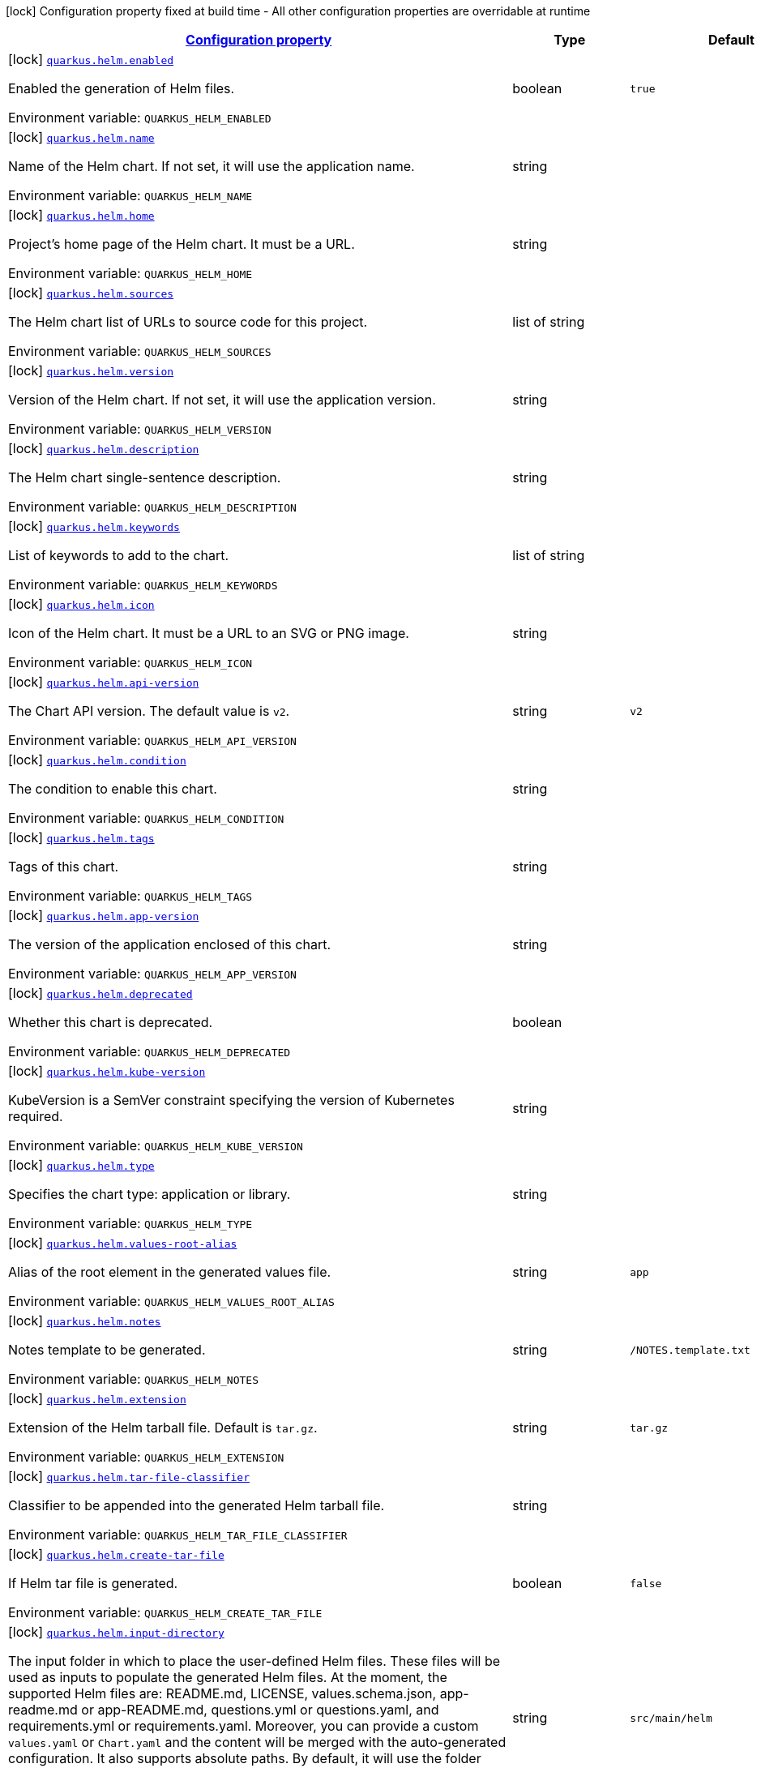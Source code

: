 
:summaryTableId: quarkus-helm
[.configuration-legend]
icon:lock[title=Fixed at build time] Configuration property fixed at build time - All other configuration properties are overridable at runtime
[.configuration-reference.searchable, cols="80,.^10,.^10"]
|===

h|[[quarkus-helm_configuration]]link:#quarkus-helm_configuration[Configuration property]

h|Type
h|Default

a|icon:lock[title=Fixed at build time] [[quarkus-helm_quarkus.helm.enabled]]`link:#quarkus-helm_quarkus.helm.enabled[quarkus.helm.enabled]`

[.description]
--
Enabled the generation of Helm files.

ifdef::add-copy-button-to-env-var[]
Environment variable: env_var_with_copy_button:+++QUARKUS_HELM_ENABLED+++[]
endif::add-copy-button-to-env-var[]
ifndef::add-copy-button-to-env-var[]
Environment variable: `+++QUARKUS_HELM_ENABLED+++`
endif::add-copy-button-to-env-var[]
--|boolean 
|`true`


a|icon:lock[title=Fixed at build time] [[quarkus-helm_quarkus.helm.name]]`link:#quarkus-helm_quarkus.helm.name[quarkus.helm.name]`

[.description]
--
Name of the Helm chart. If not set, it will use the application name.

ifdef::add-copy-button-to-env-var[]
Environment variable: env_var_with_copy_button:+++QUARKUS_HELM_NAME+++[]
endif::add-copy-button-to-env-var[]
ifndef::add-copy-button-to-env-var[]
Environment variable: `+++QUARKUS_HELM_NAME+++`
endif::add-copy-button-to-env-var[]
--|string 
|


a|icon:lock[title=Fixed at build time] [[quarkus-helm_quarkus.helm.home]]`link:#quarkus-helm_quarkus.helm.home[quarkus.helm.home]`

[.description]
--
Project's home page of the Helm chart. It must be a URL.

ifdef::add-copy-button-to-env-var[]
Environment variable: env_var_with_copy_button:+++QUARKUS_HELM_HOME+++[]
endif::add-copy-button-to-env-var[]
ifndef::add-copy-button-to-env-var[]
Environment variable: `+++QUARKUS_HELM_HOME+++`
endif::add-copy-button-to-env-var[]
--|string 
|


a|icon:lock[title=Fixed at build time] [[quarkus-helm_quarkus.helm.sources]]`link:#quarkus-helm_quarkus.helm.sources[quarkus.helm.sources]`

[.description]
--
The Helm chart list of URLs to source code for this project.

ifdef::add-copy-button-to-env-var[]
Environment variable: env_var_with_copy_button:+++QUARKUS_HELM_SOURCES+++[]
endif::add-copy-button-to-env-var[]
ifndef::add-copy-button-to-env-var[]
Environment variable: `+++QUARKUS_HELM_SOURCES+++`
endif::add-copy-button-to-env-var[]
--|list of string 
|


a|icon:lock[title=Fixed at build time] [[quarkus-helm_quarkus.helm.version]]`link:#quarkus-helm_quarkus.helm.version[quarkus.helm.version]`

[.description]
--
Version of the Helm chart. If not set, it will use the application version.

ifdef::add-copy-button-to-env-var[]
Environment variable: env_var_with_copy_button:+++QUARKUS_HELM_VERSION+++[]
endif::add-copy-button-to-env-var[]
ifndef::add-copy-button-to-env-var[]
Environment variable: `+++QUARKUS_HELM_VERSION+++`
endif::add-copy-button-to-env-var[]
--|string 
|


a|icon:lock[title=Fixed at build time] [[quarkus-helm_quarkus.helm.description]]`link:#quarkus-helm_quarkus.helm.description[quarkus.helm.description]`

[.description]
--
The Helm chart single-sentence description.

ifdef::add-copy-button-to-env-var[]
Environment variable: env_var_with_copy_button:+++QUARKUS_HELM_DESCRIPTION+++[]
endif::add-copy-button-to-env-var[]
ifndef::add-copy-button-to-env-var[]
Environment variable: `+++QUARKUS_HELM_DESCRIPTION+++`
endif::add-copy-button-to-env-var[]
--|string 
|


a|icon:lock[title=Fixed at build time] [[quarkus-helm_quarkus.helm.keywords]]`link:#quarkus-helm_quarkus.helm.keywords[quarkus.helm.keywords]`

[.description]
--
List of keywords to add to the chart.

ifdef::add-copy-button-to-env-var[]
Environment variable: env_var_with_copy_button:+++QUARKUS_HELM_KEYWORDS+++[]
endif::add-copy-button-to-env-var[]
ifndef::add-copy-button-to-env-var[]
Environment variable: `+++QUARKUS_HELM_KEYWORDS+++`
endif::add-copy-button-to-env-var[]
--|list of string 
|


a|icon:lock[title=Fixed at build time] [[quarkus-helm_quarkus.helm.icon]]`link:#quarkus-helm_quarkus.helm.icon[quarkus.helm.icon]`

[.description]
--
Icon of the Helm chart. It must be a URL to an SVG or PNG image.

ifdef::add-copy-button-to-env-var[]
Environment variable: env_var_with_copy_button:+++QUARKUS_HELM_ICON+++[]
endif::add-copy-button-to-env-var[]
ifndef::add-copy-button-to-env-var[]
Environment variable: `+++QUARKUS_HELM_ICON+++`
endif::add-copy-button-to-env-var[]
--|string 
|


a|icon:lock[title=Fixed at build time] [[quarkus-helm_quarkus.helm.api-version]]`link:#quarkus-helm_quarkus.helm.api-version[quarkus.helm.api-version]`

[.description]
--
The Chart API version. The default value is `v2`.

ifdef::add-copy-button-to-env-var[]
Environment variable: env_var_with_copy_button:+++QUARKUS_HELM_API_VERSION+++[]
endif::add-copy-button-to-env-var[]
ifndef::add-copy-button-to-env-var[]
Environment variable: `+++QUARKUS_HELM_API_VERSION+++`
endif::add-copy-button-to-env-var[]
--|string 
|`v2`


a|icon:lock[title=Fixed at build time] [[quarkus-helm_quarkus.helm.condition]]`link:#quarkus-helm_quarkus.helm.condition[quarkus.helm.condition]`

[.description]
--
The condition to enable this chart.

ifdef::add-copy-button-to-env-var[]
Environment variable: env_var_with_copy_button:+++QUARKUS_HELM_CONDITION+++[]
endif::add-copy-button-to-env-var[]
ifndef::add-copy-button-to-env-var[]
Environment variable: `+++QUARKUS_HELM_CONDITION+++`
endif::add-copy-button-to-env-var[]
--|string 
|


a|icon:lock[title=Fixed at build time] [[quarkus-helm_quarkus.helm.tags]]`link:#quarkus-helm_quarkus.helm.tags[quarkus.helm.tags]`

[.description]
--
Tags of this chart.

ifdef::add-copy-button-to-env-var[]
Environment variable: env_var_with_copy_button:+++QUARKUS_HELM_TAGS+++[]
endif::add-copy-button-to-env-var[]
ifndef::add-copy-button-to-env-var[]
Environment variable: `+++QUARKUS_HELM_TAGS+++`
endif::add-copy-button-to-env-var[]
--|string 
|


a|icon:lock[title=Fixed at build time] [[quarkus-helm_quarkus.helm.app-version]]`link:#quarkus-helm_quarkus.helm.app-version[quarkus.helm.app-version]`

[.description]
--
The version of the application enclosed of this chart.

ifdef::add-copy-button-to-env-var[]
Environment variable: env_var_with_copy_button:+++QUARKUS_HELM_APP_VERSION+++[]
endif::add-copy-button-to-env-var[]
ifndef::add-copy-button-to-env-var[]
Environment variable: `+++QUARKUS_HELM_APP_VERSION+++`
endif::add-copy-button-to-env-var[]
--|string 
|


a|icon:lock[title=Fixed at build time] [[quarkus-helm_quarkus.helm.deprecated]]`link:#quarkus-helm_quarkus.helm.deprecated[quarkus.helm.deprecated]`

[.description]
--
Whether this chart is deprecated.

ifdef::add-copy-button-to-env-var[]
Environment variable: env_var_with_copy_button:+++QUARKUS_HELM_DEPRECATED+++[]
endif::add-copy-button-to-env-var[]
ifndef::add-copy-button-to-env-var[]
Environment variable: `+++QUARKUS_HELM_DEPRECATED+++`
endif::add-copy-button-to-env-var[]
--|boolean 
|


a|icon:lock[title=Fixed at build time] [[quarkus-helm_quarkus.helm.kube-version]]`link:#quarkus-helm_quarkus.helm.kube-version[quarkus.helm.kube-version]`

[.description]
--
KubeVersion is a SemVer constraint specifying the version of Kubernetes required.

ifdef::add-copy-button-to-env-var[]
Environment variable: env_var_with_copy_button:+++QUARKUS_HELM_KUBE_VERSION+++[]
endif::add-copy-button-to-env-var[]
ifndef::add-copy-button-to-env-var[]
Environment variable: `+++QUARKUS_HELM_KUBE_VERSION+++`
endif::add-copy-button-to-env-var[]
--|string 
|


a|icon:lock[title=Fixed at build time] [[quarkus-helm_quarkus.helm.type]]`link:#quarkus-helm_quarkus.helm.type[quarkus.helm.type]`

[.description]
--
Specifies the chart type: application or library.

ifdef::add-copy-button-to-env-var[]
Environment variable: env_var_with_copy_button:+++QUARKUS_HELM_TYPE+++[]
endif::add-copy-button-to-env-var[]
ifndef::add-copy-button-to-env-var[]
Environment variable: `+++QUARKUS_HELM_TYPE+++`
endif::add-copy-button-to-env-var[]
--|string 
|


a|icon:lock[title=Fixed at build time] [[quarkus-helm_quarkus.helm.values-root-alias]]`link:#quarkus-helm_quarkus.helm.values-root-alias[quarkus.helm.values-root-alias]`

[.description]
--
Alias of the root element in the generated values file.

ifdef::add-copy-button-to-env-var[]
Environment variable: env_var_with_copy_button:+++QUARKUS_HELM_VALUES_ROOT_ALIAS+++[]
endif::add-copy-button-to-env-var[]
ifndef::add-copy-button-to-env-var[]
Environment variable: `+++QUARKUS_HELM_VALUES_ROOT_ALIAS+++`
endif::add-copy-button-to-env-var[]
--|string 
|`app`


a|icon:lock[title=Fixed at build time] [[quarkus-helm_quarkus.helm.notes]]`link:#quarkus-helm_quarkus.helm.notes[quarkus.helm.notes]`

[.description]
--
Notes template to be generated.

ifdef::add-copy-button-to-env-var[]
Environment variable: env_var_with_copy_button:+++QUARKUS_HELM_NOTES+++[]
endif::add-copy-button-to-env-var[]
ifndef::add-copy-button-to-env-var[]
Environment variable: `+++QUARKUS_HELM_NOTES+++`
endif::add-copy-button-to-env-var[]
--|string 
|`/NOTES.template.txt`


a|icon:lock[title=Fixed at build time] [[quarkus-helm_quarkus.helm.extension]]`link:#quarkus-helm_quarkus.helm.extension[quarkus.helm.extension]`

[.description]
--
Extension of the Helm tarball file. Default is `tar.gz`.

ifdef::add-copy-button-to-env-var[]
Environment variable: env_var_with_copy_button:+++QUARKUS_HELM_EXTENSION+++[]
endif::add-copy-button-to-env-var[]
ifndef::add-copy-button-to-env-var[]
Environment variable: `+++QUARKUS_HELM_EXTENSION+++`
endif::add-copy-button-to-env-var[]
--|string 
|`tar.gz`


a|icon:lock[title=Fixed at build time] [[quarkus-helm_quarkus.helm.tar-file-classifier]]`link:#quarkus-helm_quarkus.helm.tar-file-classifier[quarkus.helm.tar-file-classifier]`

[.description]
--
Classifier to be appended into the generated Helm tarball file.

ifdef::add-copy-button-to-env-var[]
Environment variable: env_var_with_copy_button:+++QUARKUS_HELM_TAR_FILE_CLASSIFIER+++[]
endif::add-copy-button-to-env-var[]
ifndef::add-copy-button-to-env-var[]
Environment variable: `+++QUARKUS_HELM_TAR_FILE_CLASSIFIER+++`
endif::add-copy-button-to-env-var[]
--|string 
|


a|icon:lock[title=Fixed at build time] [[quarkus-helm_quarkus.helm.create-tar-file]]`link:#quarkus-helm_quarkus.helm.create-tar-file[quarkus.helm.create-tar-file]`

[.description]
--
If Helm tar file is generated.

ifdef::add-copy-button-to-env-var[]
Environment variable: env_var_with_copy_button:+++QUARKUS_HELM_CREATE_TAR_FILE+++[]
endif::add-copy-button-to-env-var[]
ifndef::add-copy-button-to-env-var[]
Environment variable: `+++QUARKUS_HELM_CREATE_TAR_FILE+++`
endif::add-copy-button-to-env-var[]
--|boolean 
|`false`


a|icon:lock[title=Fixed at build time] [[quarkus-helm_quarkus.helm.input-directory]]`link:#quarkus-helm_quarkus.helm.input-directory[quarkus.helm.input-directory]`

[.description]
--
The input folder in which to place the user-defined Helm files. These files will be used as inputs to populate the generated Helm files. At the moment, the supported Helm files are: README.md, LICENSE, values.schema.json, app-readme.md or app-README.md, questions.yml or questions.yaml, and requirements.yml or requirements.yaml. Moreover, you can provide a custom `values.yaml` or `Chart.yaml` and the content will be merged with the auto-generated configuration. It also supports absolute paths. By default, it will use the folder "src/main/helm".

ifdef::add-copy-button-to-env-var[]
Environment variable: env_var_with_copy_button:+++QUARKUS_HELM_INPUT_DIRECTORY+++[]
endif::add-copy-button-to-env-var[]
ifndef::add-copy-button-to-env-var[]
Environment variable: `+++QUARKUS_HELM_INPUT_DIRECTORY+++`
endif::add-copy-button-to-env-var[]
--|string 
|`src/main/helm`


a|icon:lock[title=Fixed at build time] [[quarkus-helm_quarkus.helm.output-directory]]`link:#quarkus-helm_quarkus.helm.output-directory[quarkus.helm.output-directory]`

[.description]
--
The output folder in which to place the Helm generated folder. The folder is relative to the target output directory in Quarkus that is also configurable using the property `quarkus.package.output-directory`. It also supports absolute paths. By default, it will be generated in the folder named "helm".

ifdef::add-copy-button-to-env-var[]
Environment variable: env_var_with_copy_button:+++QUARKUS_HELM_OUTPUT_DIRECTORY+++[]
endif::add-copy-button-to-env-var[]
ifndef::add-copy-button-to-env-var[]
Environment variable: `+++QUARKUS_HELM_OUTPUT_DIRECTORY+++`
endif::add-copy-button-to-env-var[]
--|string 
|`helm`


a|icon:lock[title=Fixed at build time] [[quarkus-helm_quarkus.helm.repository.push]]`link:#quarkus-helm_quarkus.helm.repository.push[quarkus.helm.repository.push]`

[.description]
--
If true, it will perform the upload to a Helm repository.

ifdef::add-copy-button-to-env-var[]
Environment variable: env_var_with_copy_button:+++QUARKUS_HELM_REPOSITORY_PUSH+++[]
endif::add-copy-button-to-env-var[]
ifndef::add-copy-button-to-env-var[]
Environment variable: `+++QUARKUS_HELM_REPOSITORY_PUSH+++`
endif::add-copy-button-to-env-var[]
--|boolean 
|`false`


a|icon:lock[title=Fixed at build time] [[quarkus-helm_quarkus.helm.repository.deployment-target]]`link:#quarkus-helm_quarkus.helm.repository.deployment-target[quarkus.helm.repository.deployment-target]`

[.description]
--
The deployment target to push. Options are: `kubernetes`, `openshift`, `knative`...

ifdef::add-copy-button-to-env-var[]
Environment variable: env_var_with_copy_button:+++QUARKUS_HELM_REPOSITORY_DEPLOYMENT_TARGET+++[]
endif::add-copy-button-to-env-var[]
ifndef::add-copy-button-to-env-var[]
Environment variable: `+++QUARKUS_HELM_REPOSITORY_DEPLOYMENT_TARGET+++`
endif::add-copy-button-to-env-var[]
--|string 
|`${quarkus.kubernetes.deployment-target}`


a|icon:lock[title=Fixed at build time] [[quarkus-helm_quarkus.helm.repository.type]]`link:#quarkus-helm_quarkus.helm.repository.type[quarkus.helm.repository.type]`

[.description]
--
The Helm repository type. Options are: `CHARTMUSEUM`, `ARTIFACTORY`, and `NEXUS`.

ifdef::add-copy-button-to-env-var[]
Environment variable: env_var_with_copy_button:+++QUARKUS_HELM_REPOSITORY_TYPE+++[]
endif::add-copy-button-to-env-var[]
ifndef::add-copy-button-to-env-var[]
Environment variable: `+++QUARKUS_HELM_REPOSITORY_TYPE+++`
endif::add-copy-button-to-env-var[]
-- a|
`chartmuseum`, `artifactory`, `nexus` 
|


a|icon:lock[title=Fixed at build time] [[quarkus-helm_quarkus.helm.repository.url]]`link:#quarkus-helm_quarkus.helm.repository.url[quarkus.helm.repository.url]`

[.description]
--
The Helm repository URL.

ifdef::add-copy-button-to-env-var[]
Environment variable: env_var_with_copy_button:+++QUARKUS_HELM_REPOSITORY_URL+++[]
endif::add-copy-button-to-env-var[]
ifndef::add-copy-button-to-env-var[]
Environment variable: `+++QUARKUS_HELM_REPOSITORY_URL+++`
endif::add-copy-button-to-env-var[]
--|string 
|


a|icon:lock[title=Fixed at build time] [[quarkus-helm_quarkus.helm.repository.username]]`link:#quarkus-helm_quarkus.helm.repository.username[quarkus.helm.repository.username]`

[.description]
--
The Helm repository username.

ifdef::add-copy-button-to-env-var[]
Environment variable: env_var_with_copy_button:+++QUARKUS_HELM_REPOSITORY_USERNAME+++[]
endif::add-copy-button-to-env-var[]
ifndef::add-copy-button-to-env-var[]
Environment variable: `+++QUARKUS_HELM_REPOSITORY_USERNAME+++`
endif::add-copy-button-to-env-var[]
--|string 
|


a|icon:lock[title=Fixed at build time] [[quarkus-helm_quarkus.helm.repository.password]]`link:#quarkus-helm_quarkus.helm.repository.password[quarkus.helm.repository.password]`

[.description]
--
The Helm repository password.

ifdef::add-copy-button-to-env-var[]
Environment variable: env_var_with_copy_button:+++QUARKUS_HELM_REPOSITORY_PASSWORD+++[]
endif::add-copy-button-to-env-var[]
ifndef::add-copy-button-to-env-var[]
Environment variable: `+++QUARKUS_HELM_REPOSITORY_PASSWORD+++`
endif::add-copy-button-to-env-var[]
--|string 
|


a|icon:lock[title=Fixed at build time] [[quarkus-helm_quarkus.helm.maintainers.-maintainers-.name]]`link:#quarkus-helm_quarkus.helm.maintainers.-maintainers-.name[quarkus.helm.maintainers."maintainers".name]`

[.description]
--
Name of the maintainer.

ifdef::add-copy-button-to-env-var[]
Environment variable: env_var_with_copy_button:+++QUARKUS_HELM_MAINTAINERS__MAINTAINERS__NAME+++[]
endif::add-copy-button-to-env-var[]
ifndef::add-copy-button-to-env-var[]
Environment variable: `+++QUARKUS_HELM_MAINTAINERS__MAINTAINERS__NAME+++`
endif::add-copy-button-to-env-var[]
--|string 
|


a|icon:lock[title=Fixed at build time] [[quarkus-helm_quarkus.helm.maintainers.-maintainers-.email]]`link:#quarkus-helm_quarkus.helm.maintainers.-maintainers-.email[quarkus.helm.maintainers."maintainers".email]`

[.description]
--
Email of the maintainer.

ifdef::add-copy-button-to-env-var[]
Environment variable: env_var_with_copy_button:+++QUARKUS_HELM_MAINTAINERS__MAINTAINERS__EMAIL+++[]
endif::add-copy-button-to-env-var[]
ifndef::add-copy-button-to-env-var[]
Environment variable: `+++QUARKUS_HELM_MAINTAINERS__MAINTAINERS__EMAIL+++`
endif::add-copy-button-to-env-var[]
--|string 
|


a|icon:lock[title=Fixed at build time] [[quarkus-helm_quarkus.helm.maintainers.-maintainers-.url]]`link:#quarkus-helm_quarkus.helm.maintainers.-maintainers-.url[quarkus.helm.maintainers."maintainers".url]`

[.description]
--
URL profile of the maintainer.

ifdef::add-copy-button-to-env-var[]
Environment variable: env_var_with_copy_button:+++QUARKUS_HELM_MAINTAINERS__MAINTAINERS__URL+++[]
endif::add-copy-button-to-env-var[]
ifndef::add-copy-button-to-env-var[]
Environment variable: `+++QUARKUS_HELM_MAINTAINERS__MAINTAINERS__URL+++`
endif::add-copy-button-to-env-var[]
--|string 
|


a|icon:lock[title=Fixed at build time] [[quarkus-helm_quarkus.helm.annotations-annotations]]`link:#quarkus-helm_quarkus.helm.annotations-annotations[quarkus.helm.annotations]`

[.description]
--
Annotations are additional mappings uninterpreted by Helm, made available for inspection by other applications.

ifdef::add-copy-button-to-env-var[]
Environment variable: env_var_with_copy_button:+++QUARKUS_HELM_ANNOTATIONS+++[]
endif::add-copy-button-to-env-var[]
ifndef::add-copy-button-to-env-var[]
Environment variable: `+++QUARKUS_HELM_ANNOTATIONS+++`
endif::add-copy-button-to-env-var[]
--|`Map<String,String>` 
|


a|icon:lock[title=Fixed at build time] [[quarkus-helm_quarkus.helm.dependencies.-dependencies-.name]]`link:#quarkus-helm_quarkus.helm.dependencies.-dependencies-.name[quarkus.helm.dependencies."dependencies".name]`

[.description]
--
Name of the dependency.

ifdef::add-copy-button-to-env-var[]
Environment variable: env_var_with_copy_button:+++QUARKUS_HELM_DEPENDENCIES__DEPENDENCIES__NAME+++[]
endif::add-copy-button-to-env-var[]
ifndef::add-copy-button-to-env-var[]
Environment variable: `+++QUARKUS_HELM_DEPENDENCIES__DEPENDENCIES__NAME+++`
endif::add-copy-button-to-env-var[]
--|string 
|


a|icon:lock[title=Fixed at build time] [[quarkus-helm_quarkus.helm.dependencies.-dependencies-.version]]`link:#quarkus-helm_quarkus.helm.dependencies.-dependencies-.version[quarkus.helm.dependencies."dependencies".version]`

[.description]
--
Version of the dependency.

ifdef::add-copy-button-to-env-var[]
Environment variable: env_var_with_copy_button:+++QUARKUS_HELM_DEPENDENCIES__DEPENDENCIES__VERSION+++[]
endif::add-copy-button-to-env-var[]
ifndef::add-copy-button-to-env-var[]
Environment variable: `+++QUARKUS_HELM_DEPENDENCIES__DEPENDENCIES__VERSION+++`
endif::add-copy-button-to-env-var[]
--|string 
|required icon:exclamation-circle[title=Configuration property is required]


a|icon:lock[title=Fixed at build time] [[quarkus-helm_quarkus.helm.dependencies.-dependencies-.repository]]`link:#quarkus-helm_quarkus.helm.dependencies.-dependencies-.repository[quarkus.helm.dependencies."dependencies".repository]`

[.description]
--
Repository of the dependency.

ifdef::add-copy-button-to-env-var[]
Environment variable: env_var_with_copy_button:+++QUARKUS_HELM_DEPENDENCIES__DEPENDENCIES__REPOSITORY+++[]
endif::add-copy-button-to-env-var[]
ifndef::add-copy-button-to-env-var[]
Environment variable: `+++QUARKUS_HELM_DEPENDENCIES__DEPENDENCIES__REPOSITORY+++`
endif::add-copy-button-to-env-var[]
--|string 
|required icon:exclamation-circle[title=Configuration property is required]


a|icon:lock[title=Fixed at build time] [[quarkus-helm_quarkus.helm.dependencies.-dependencies-.condition]]`link:#quarkus-helm_quarkus.helm.dependencies.-dependencies-.condition[quarkus.helm.dependencies."dependencies".condition]`

[.description]
--
Dependency condition.

ifdef::add-copy-button-to-env-var[]
Environment variable: env_var_with_copy_button:+++QUARKUS_HELM_DEPENDENCIES__DEPENDENCIES__CONDITION+++[]
endif::add-copy-button-to-env-var[]
ifndef::add-copy-button-to-env-var[]
Environment variable: `+++QUARKUS_HELM_DEPENDENCIES__DEPENDENCIES__CONDITION+++`
endif::add-copy-button-to-env-var[]
--|string 
|


a|icon:lock[title=Fixed at build time] [[quarkus-helm_quarkus.helm.dependencies.-dependencies-.tags]]`link:#quarkus-helm_quarkus.helm.dependencies.-dependencies-.tags[quarkus.helm.dependencies."dependencies".tags]`

[.description]
--
Dependency tags.

ifdef::add-copy-button-to-env-var[]
Environment variable: env_var_with_copy_button:+++QUARKUS_HELM_DEPENDENCIES__DEPENDENCIES__TAGS+++[]
endif::add-copy-button-to-env-var[]
ifndef::add-copy-button-to-env-var[]
Environment variable: `+++QUARKUS_HELM_DEPENDENCIES__DEPENDENCIES__TAGS+++`
endif::add-copy-button-to-env-var[]
--|list of string 
|


a|icon:lock[title=Fixed at build time] [[quarkus-helm_quarkus.helm.dependencies.-dependencies-.enabled]]`link:#quarkus-helm_quarkus.helm.dependencies.-dependencies-.enabled[quarkus.helm.dependencies."dependencies".enabled]`

[.description]
--
Whether this dependency should be loaded.

ifdef::add-copy-button-to-env-var[]
Environment variable: env_var_with_copy_button:+++QUARKUS_HELM_DEPENDENCIES__DEPENDENCIES__ENABLED+++[]
endif::add-copy-button-to-env-var[]
ifndef::add-copy-button-to-env-var[]
Environment variable: `+++QUARKUS_HELM_DEPENDENCIES__DEPENDENCIES__ENABLED+++`
endif::add-copy-button-to-env-var[]
--|boolean 
|


a|icon:lock[title=Fixed at build time] [[quarkus-helm_quarkus.helm.dependencies.-dependencies-.alias]]`link:#quarkus-helm_quarkus.helm.dependencies.-dependencies-.alias[quarkus.helm.dependencies."dependencies".alias]`

[.description]
--
Alias of the dependency.

ifdef::add-copy-button-to-env-var[]
Environment variable: env_var_with_copy_button:+++QUARKUS_HELM_DEPENDENCIES__DEPENDENCIES__ALIAS+++[]
endif::add-copy-button-to-env-var[]
ifndef::add-copy-button-to-env-var[]
Environment variable: `+++QUARKUS_HELM_DEPENDENCIES__DEPENDENCIES__ALIAS+++`
endif::add-copy-button-to-env-var[]
--|string 
|


a|icon:lock[title=Fixed at build time] [[quarkus-helm_quarkus.helm.dependencies.-dependencies-.wait-for-service]]`link:#quarkus-helm_quarkus.helm.dependencies.-dependencies-.wait-for-service[quarkus.helm.dependencies."dependencies".wait-for-service]`

[.description]
--
Instruct the application to wait for the service that should be installed as part of this Helm dependency. You can set only a service name or a combination of a service name plus the service port (service:port).

ifdef::add-copy-button-to-env-var[]
Environment variable: env_var_with_copy_button:+++QUARKUS_HELM_DEPENDENCIES__DEPENDENCIES__WAIT_FOR_SERVICE+++[]
endif::add-copy-button-to-env-var[]
ifndef::add-copy-button-to-env-var[]
Environment variable: `+++QUARKUS_HELM_DEPENDENCIES__DEPENDENCIES__WAIT_FOR_SERVICE+++`
endif::add-copy-button-to-env-var[]
--|string 
|


a|icon:lock[title=Fixed at build time] [[quarkus-helm_quarkus.helm.dependencies.-dependencies-.wait-for-service-image]]`link:#quarkus-helm_quarkus.helm.dependencies.-dependencies-.wait-for-service-image[quarkus.helm.dependencies."dependencies".wait-for-service-image]`

[.description]
--
If wait for service is set, it will use this image to configure the init-containers within the deployment resource.

ifdef::add-copy-button-to-env-var[]
Environment variable: env_var_with_copy_button:+++QUARKUS_HELM_DEPENDENCIES__DEPENDENCIES__WAIT_FOR_SERVICE_IMAGE+++[]
endif::add-copy-button-to-env-var[]
ifndef::add-copy-button-to-env-var[]
Environment variable: `+++QUARKUS_HELM_DEPENDENCIES__DEPENDENCIES__WAIT_FOR_SERVICE_IMAGE+++`
endif::add-copy-button-to-env-var[]
--|string 
|`busybox:1.34.1`


a|icon:lock[title=Fixed at build time] [[quarkus-helm_quarkus.helm.dependencies.-dependencies-.wait-for-service-port-command-template]]`link:#quarkus-helm_quarkus.helm.dependencies.-dependencies-.wait-for-service-port-command-template[quarkus.helm.dependencies."dependencies".wait-for-service-port-command-template]`

[.description]
--
If wait for service is set, it will use this command to run the init-containers within the deployment resource.

ifdef::add-copy-button-to-env-var[]
Environment variable: env_var_with_copy_button:+++QUARKUS_HELM_DEPENDENCIES__DEPENDENCIES__WAIT_FOR_SERVICE_PORT_COMMAND_TEMPLATE+++[]
endif::add-copy-button-to-env-var[]
ifndef::add-copy-button-to-env-var[]
Environment variable: `+++QUARKUS_HELM_DEPENDENCIES__DEPENDENCIES__WAIT_FOR_SERVICE_PORT_COMMAND_TEMPLATE+++`
endif::add-copy-button-to-env-var[]
--|string 
|`for i in $(seq 1 200); do nc -z -w3 ::service-name ::service-port && exit 0; done; exit 1`


a|icon:lock[title=Fixed at build time] [[quarkus-helm_quarkus.helm.dependencies.-dependencies-.wait-for-service-only-command-template]]`link:#quarkus-helm_quarkus.helm.dependencies.-dependencies-.wait-for-service-only-command-template[quarkus.helm.dependencies."dependencies".wait-for-service-only-command-template]`

[.description]
--
If wait for service is set, it will use this command to run the init-containers within the deployment resource.

ifdef::add-copy-button-to-env-var[]
Environment variable: env_var_with_copy_button:+++QUARKUS_HELM_DEPENDENCIES__DEPENDENCIES__WAIT_FOR_SERVICE_ONLY_COMMAND_TEMPLATE+++[]
endif::add-copy-button-to-env-var[]
ifndef::add-copy-button-to-env-var[]
Environment variable: `+++QUARKUS_HELM_DEPENDENCIES__DEPENDENCIES__WAIT_FOR_SERVICE_ONLY_COMMAND_TEMPLATE+++`
endif::add-copy-button-to-env-var[]
--|string 
|`until nslookup ::service-name; do echo waiting for service; sleep 2; done`


a|icon:lock[title=Fixed at build time] [[quarkus-helm_quarkus.helm.values.-values-.property]]`link:#quarkus-helm_quarkus.helm.values.-values-.property[quarkus.helm.values."values".property]`

[.description]
--
The name of the property that will be present in the Helm values file.

ifdef::add-copy-button-to-env-var[]
Environment variable: env_var_with_copy_button:+++QUARKUS_HELM_VALUES__VALUES__PROPERTY+++[]
endif::add-copy-button-to-env-var[]
ifndef::add-copy-button-to-env-var[]
Environment variable: `+++QUARKUS_HELM_VALUES__VALUES__PROPERTY+++`
endif::add-copy-button-to-env-var[]
--|string 
|


a|icon:lock[title=Fixed at build time] [[quarkus-helm_quarkus.helm.values.-values-.paths]]`link:#quarkus-helm_quarkus.helm.values.-values-.paths[quarkus.helm.values."values".paths]`

[.description]
--
A comma-separated list of YAMLPath expressions to map the Dekorate auto-generated properties to the final Helm values file.

ifdef::add-copy-button-to-env-var[]
Environment variable: env_var_with_copy_button:+++QUARKUS_HELM_VALUES__VALUES__PATHS+++[]
endif::add-copy-button-to-env-var[]
ifndef::add-copy-button-to-env-var[]
Environment variable: `+++QUARKUS_HELM_VALUES__VALUES__PATHS+++`
endif::add-copy-button-to-env-var[]
--|list of string 
|


a|icon:lock[title=Fixed at build time] [[quarkus-helm_quarkus.helm.values.-values-.profile]]`link:#quarkus-helm_quarkus.helm.values.-values-.profile[quarkus.helm.values."values".profile]`

[.description]
--
The profile where this value reference will be mapped to. For example, if the profile is `dev`, then a `values-dev.yml` file will be created with the value.

ifdef::add-copy-button-to-env-var[]
Environment variable: env_var_with_copy_button:+++QUARKUS_HELM_VALUES__VALUES__PROFILE+++[]
endif::add-copy-button-to-env-var[]
ifndef::add-copy-button-to-env-var[]
Environment variable: `+++QUARKUS_HELM_VALUES__VALUES__PROFILE+++`
endif::add-copy-button-to-env-var[]
--|string 
|


a|icon:lock[title=Fixed at build time] [[quarkus-helm_quarkus.helm.values.-values-.value]]`link:#quarkus-helm_quarkus.helm.values.-values-.value[quarkus.helm.values."values".value]`

[.description]
--
The value that the property will have in the Helm values file. If not set, the extension will resolve it from the generated artifacts.

ifdef::add-copy-button-to-env-var[]
Environment variable: env_var_with_copy_button:+++QUARKUS_HELM_VALUES__VALUES__VALUE+++[]
endif::add-copy-button-to-env-var[]
ifndef::add-copy-button-to-env-var[]
Environment variable: `+++QUARKUS_HELM_VALUES__VALUES__VALUE+++`
endif::add-copy-button-to-env-var[]
--|string 
|


a|icon:lock[title=Fixed at build time] [[quarkus-helm_quarkus.helm.values.-values-.value-as-int]]`link:#quarkus-helm_quarkus.helm.values.-values-.value-as-int[quarkus.helm.values."values".value-as-int]`

[.description]
--
The integer value that the property will have in the Helm values file. If not set, the extension will resolve it from the generated artifacts.

ifdef::add-copy-button-to-env-var[]
Environment variable: env_var_with_copy_button:+++QUARKUS_HELM_VALUES__VALUES__VALUE_AS_INT+++[]
endif::add-copy-button-to-env-var[]
ifndef::add-copy-button-to-env-var[]
Environment variable: `+++QUARKUS_HELM_VALUES__VALUES__VALUE_AS_INT+++`
endif::add-copy-button-to-env-var[]
--|int 
|


a|icon:lock[title=Fixed at build time] [[quarkus-helm_quarkus.helm.values.-values-.value-as-bool]]`link:#quarkus-helm_quarkus.helm.values.-values-.value-as-bool[quarkus.helm.values."values".value-as-bool]`

[.description]
--
The boolean value that the property will have in the Helm values file. If not set, the extension will resolve it from the generated artifacts.

ifdef::add-copy-button-to-env-var[]
Environment variable: env_var_with_copy_button:+++QUARKUS_HELM_VALUES__VALUES__VALUE_AS_BOOL+++[]
endif::add-copy-button-to-env-var[]
ifndef::add-copy-button-to-env-var[]
Environment variable: `+++QUARKUS_HELM_VALUES__VALUES__VALUE_AS_BOOL+++`
endif::add-copy-button-to-env-var[]
--|boolean 
|


a|icon:lock[title=Fixed at build time] [[quarkus-helm_quarkus.helm.values.-values-.value-as-map-value-as-map]]`link:#quarkus-helm_quarkus.helm.values.-values-.value-as-map-value-as-map[quarkus.helm.values."values".value-as-map]`

[.description]
--
The map value that the property will have in the Helm values file. If not set, the extension will resolve it from the generated artifacts.

ifdef::add-copy-button-to-env-var[]
Environment variable: env_var_with_copy_button:+++QUARKUS_HELM_VALUES__VALUES__VALUE_AS_MAP+++[]
endif::add-copy-button-to-env-var[]
ifndef::add-copy-button-to-env-var[]
Environment variable: `+++QUARKUS_HELM_VALUES__VALUES__VALUE_AS_MAP+++`
endif::add-copy-button-to-env-var[]
--|`Map<String,String>` 
|


a|icon:lock[title=Fixed at build time] [[quarkus-helm_quarkus.helm.values.-values-.expression]]`link:#quarkus-helm_quarkus.helm.values.-values-.expression[quarkus.helm.values."values".expression]`

[.description]
--
If not provided, it will use `++{{++ .Values.. ++}}++`.

ifdef::add-copy-button-to-env-var[]
Environment variable: env_var_with_copy_button:+++QUARKUS_HELM_VALUES__VALUES__EXPRESSION+++[]
endif::add-copy-button-to-env-var[]
ifndef::add-copy-button-to-env-var[]
Environment variable: `+++QUARKUS_HELM_VALUES__VALUES__EXPRESSION+++`
endif::add-copy-button-to-env-var[]
--|string 
|


a|icon:lock[title=Fixed at build time] [[quarkus-helm_quarkus.helm.expressions.-expressions-.path]]`link:#quarkus-helm_quarkus.helm.expressions.-expressions-.path[quarkus.helm.expressions."expressions".path]`

[.description]
--
The YAMLPath path where to include the template within the resource.

ifdef::add-copy-button-to-env-var[]
Environment variable: env_var_with_copy_button:+++QUARKUS_HELM_EXPRESSIONS__EXPRESSIONS__PATH+++[]
endif::add-copy-button-to-env-var[]
ifndef::add-copy-button-to-env-var[]
Environment variable: `+++QUARKUS_HELM_EXPRESSIONS__EXPRESSIONS__PATH+++`
endif::add-copy-button-to-env-var[]
--|string 
|required icon:exclamation-circle[title=Configuration property is required]


a|icon:lock[title=Fixed at build time] [[quarkus-helm_quarkus.helm.expressions.-expressions-.expression]]`link:#quarkus-helm_quarkus.helm.expressions.-expressions-.expression[quarkus.helm.expressions."expressions".expression]`

[.description]
--
The expression template to include.

ifdef::add-copy-button-to-env-var[]
Environment variable: env_var_with_copy_button:+++QUARKUS_HELM_EXPRESSIONS__EXPRESSIONS__EXPRESSION+++[]
endif::add-copy-button-to-env-var[]
ifndef::add-copy-button-to-env-var[]
Environment variable: `+++QUARKUS_HELM_EXPRESSIONS__EXPRESSIONS__EXPRESSION+++`
endif::add-copy-button-to-env-var[]
--|string 
|required icon:exclamation-circle[title=Configuration property is required]


a|icon:lock[title=Fixed at build time] [[quarkus-helm_quarkus.helm.add-if-statement.-add-if-statement-.property]]`link:#quarkus-helm_quarkus.helm.add-if-statement.-add-if-statement-.property[quarkus.helm.add-if-statement."add-if-statement".property]`

[.description]
--
The property to use in the if statement.

ifdef::add-copy-button-to-env-var[]
Environment variable: env_var_with_copy_button:+++QUARKUS_HELM_ADD_IF_STATEMENT__ADD_IF_STATEMENT__PROPERTY+++[]
endif::add-copy-button-to-env-var[]
ifndef::add-copy-button-to-env-var[]
Environment variable: `+++QUARKUS_HELM_ADD_IF_STATEMENT__ADD_IF_STATEMENT__PROPERTY+++`
endif::add-copy-button-to-env-var[]
--|string 
|


a|icon:lock[title=Fixed at build time] [[quarkus-helm_quarkus.helm.add-if-statement.-add-if-statement-.on-resource-kind]]`link:#quarkus-helm_quarkus.helm.add-if-statement.-add-if-statement-.on-resource-kind[quarkus.helm.add-if-statement."add-if-statement".on-resource-kind]`

[.description]
--
The resource kind where to include the if statement.

ifdef::add-copy-button-to-env-var[]
Environment variable: env_var_with_copy_button:+++QUARKUS_HELM_ADD_IF_STATEMENT__ADD_IF_STATEMENT__ON_RESOURCE_KIND+++[]
endif::add-copy-button-to-env-var[]
ifndef::add-copy-button-to-env-var[]
Environment variable: `+++QUARKUS_HELM_ADD_IF_STATEMENT__ADD_IF_STATEMENT__ON_RESOURCE_KIND+++`
endif::add-copy-button-to-env-var[]
--|string 
|


a|icon:lock[title=Fixed at build time] [[quarkus-helm_quarkus.helm.add-if-statement.-add-if-statement-.on-resource-name]]`link:#quarkus-helm_quarkus.helm.add-if-statement.-add-if-statement-.on-resource-name[quarkus.helm.add-if-statement."add-if-statement".on-resource-name]`

[.description]
--
The resource kind where to include the if statement.

ifdef::add-copy-button-to-env-var[]
Environment variable: env_var_with_copy_button:+++QUARKUS_HELM_ADD_IF_STATEMENT__ADD_IF_STATEMENT__ON_RESOURCE_NAME+++[]
endif::add-copy-button-to-env-var[]
ifndef::add-copy-button-to-env-var[]
Environment variable: `+++QUARKUS_HELM_ADD_IF_STATEMENT__ADD_IF_STATEMENT__ON_RESOURCE_NAME+++`
endif::add-copy-button-to-env-var[]
--|string 
|


a|icon:lock[title=Fixed at build time] [[quarkus-helm_quarkus.helm.add-if-statement.-add-if-statement-.with-default-value]]`link:#quarkus-helm_quarkus.helm.add-if-statement.-add-if-statement-.with-default-value[quarkus.helm.add-if-statement."add-if-statement".with-default-value]`

[.description]
--
The default value of the property

ifdef::add-copy-button-to-env-var[]
Environment variable: env_var_with_copy_button:+++QUARKUS_HELM_ADD_IF_STATEMENT__ADD_IF_STATEMENT__WITH_DEFAULT_VALUE+++[]
endif::add-copy-button-to-env-var[]
ifndef::add-copy-button-to-env-var[]
Environment variable: `+++QUARKUS_HELM_ADD_IF_STATEMENT__ADD_IF_STATEMENT__WITH_DEFAULT_VALUE+++`
endif::add-copy-button-to-env-var[]
--|boolean 
|`true`

|===